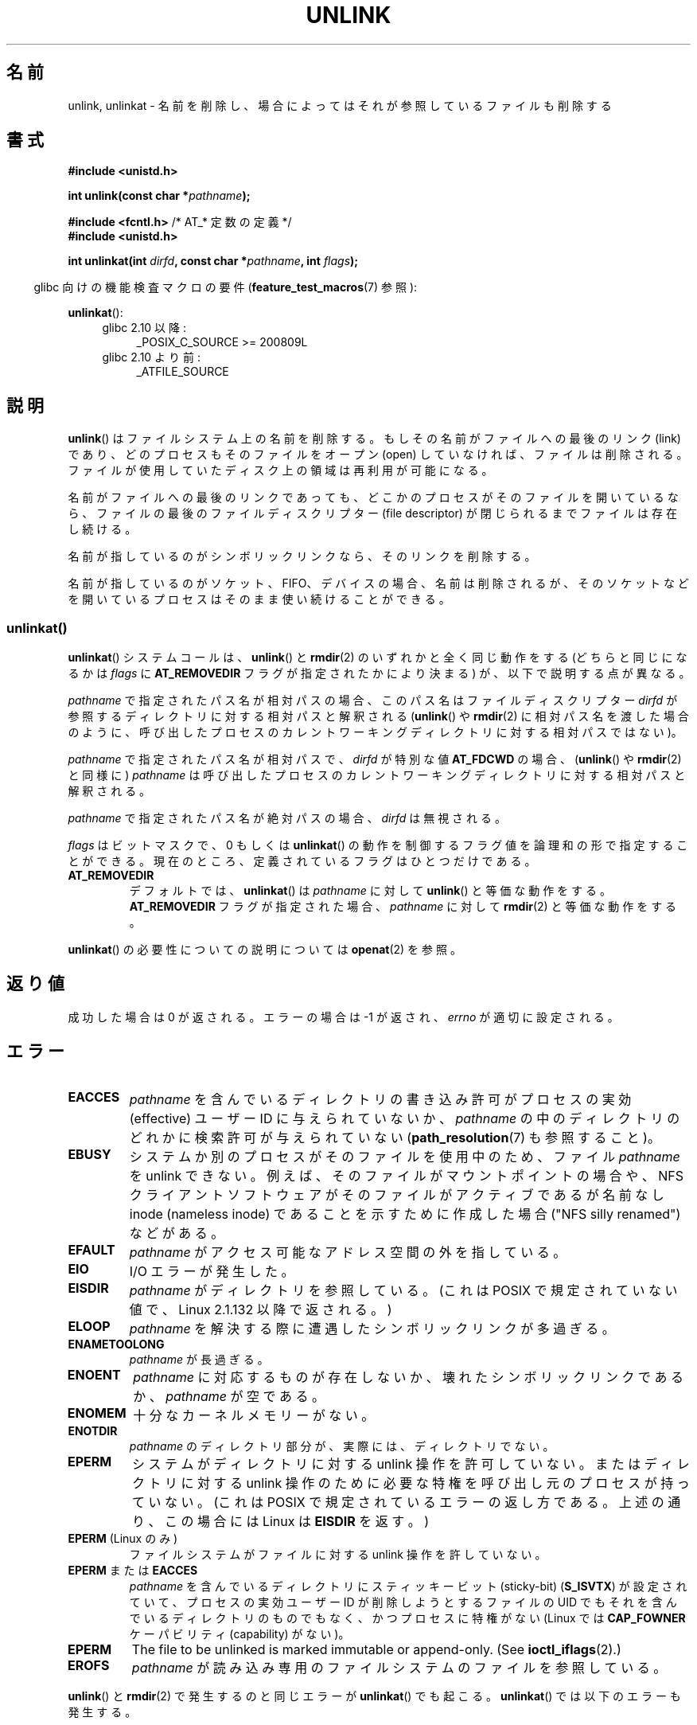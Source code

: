 .\" This manpage is Copyright (C) 1992 Drew Eckhardt;
.\"             and Copyright (C) 1993 Ian Jackson
.\"             and Copyright (C) 2006, 2014 Michael Kerrisk.
.\"
.\" %%%LICENSE_START(VERBATIM)
.\" Permission is granted to make and distribute verbatim copies of this
.\" manual provided the copyright notice and this permission notice are
.\" preserved on all copies.
.\"
.\" Permission is granted to copy and distribute modified versions of this
.\" manual under the conditions for verbatim copying, provided that the
.\" entire resulting derived work is distributed under the terms of a
.\" permission notice identical to this one.
.\"
.\" Since the Linux kernel and libraries are constantly changing, this
.\" manual page may be incorrect or out-of-date.  The author(s) assume no
.\" responsibility for errors or omissions, or for damages resulting from
.\" the use of the information contained herein.  The author(s) may not
.\" have taken the same level of care in the production of this manual,
.\" which is licensed free of charge, as they might when working
.\" professionally.
.\"
.\" Formatted or processed versions of this manual, if unaccompanied by
.\" the source, must acknowledge the copyright and authors of this work.
.\" %%%LICENSE_END
.\"
.\" Modified 1993-07-24 by Rik Faith <faith@cs.unc.edu>
.\" Modified 1996-09-08 by Arnt Gulbrandsen <agulbra@troll.no>
.\" Modified 1997-01-31 by Eric S. Raymond <esr@thyrsus.com>
.\" Modified 2001-05-17 by aeb
.\" Modified 2004-06-23 by Michael Kerrisk <mtk.manpages@gmail.com>
.\"
.\"*******************************************************************
.\"
.\" This file was generated with po4a. Translate the source file.
.\"
.\"*******************************************************************
.\"
.\" Japanese Version Copyright (c) 1997 HANATAKA Shinya
.\"         all rights reserved.
.\" Translated Fri Dec 12 00:42:31 JST 1997
.\"         by HANATAKA Shinya <hanataka@abyss.rim.or.jp>
.\" Modified Tue Sep  5 02:03:33 JST 2000
.\"         by Yuichi SATO <ysato@h4.dion.ne.jp>
.\" Modified Sat Jun  2 08:48:36 JST 2001 by Yuichi SATO
.\" Modified Sun Jul  7 02:58:51 JST 2002 by Yuichi SATO
.\" Updated & Modified Sun Jan  9 23:28:11 JST 2005
.\"         by Yuichi SATO <ysato444@yahoo.co.jp>
.\" Updated 2012-05-08, Akihiro MOTOKI <amotoki@gmail.com>
.\"
.TH UNLINK 2 2017\-09\-15 Linux "Linux Programmer's Manual"
.SH 名前
unlink, unlinkat \- 名前を削除し、場合によってはそれが参照しているファイルも削除する
.SH 書式
.nf
\fB#include <unistd.h>\fP
.PP
\fBint unlink(const char *\fP\fIpathname\fP\fB);\fP

\fB#include <fcntl.h>           \fP/* AT_* 定数の定義 */
\fB#include <unistd.h>\fP
.PP
\fBint unlinkat(int \fP\fIdirfd\fP\fB, const char *\fP\fIpathname\fP\fB, int \fP\fIflags\fP\fB);\fP
.fi
.PP
.RS -4
glibc 向けの機能検査マクロの要件 (\fBfeature_test_macros\fP(7)  参照):
.RE
.PP
\fBunlinkat\fP():
.PD 0
.ad l
.RS 4
.TP  4
glibc 2.10 以降:
_POSIX_C_SOURCE\ >=\ 200809L
.TP 
glibc 2.10 より前:
_ATFILE_SOURCE
.RE
.ad
.PD
.SH 説明
\fBunlink\fP()  はファイルシステム上の名前を削除する。 もしその名前がファイルへの最後のリンク (link) であり、
どのプロセスもそのファイルをオープン (open) していなければ、 ファイルは削除される。
ファイルが使用していたディスク上の領域は再利用が可能になる。
.PP
名前がファイルへの最後のリンクであっても、どこかのプロセスが そのファイルを開いているなら、ファイルの最後のファイルディスクリプター (file
descriptor) が閉じられるまでファイルは存在し続ける。
.PP
名前が指しているのがシンボリックリンクなら、そのリンクを削除する。
.PP
名前が指しているのがソケット、FIFO、デバイスの場合、名前は削除されるが、 そのソケットなどを開いているプロセスはそのまま使い続けることができる。
.SS unlinkat()
\fBunlinkat\fP() システムコールは、\fBunlink\fP() と \fBrmdir\fP(2) のいずれかと全く同じ動作をする
(どちらと同じになるかは \fIflags\fP に \fBAT_REMOVEDIR\fP フラグが指定されたかにより決まる) が、以下で説明する点が異なる。
.PP
\fIpathname\fP で指定されたパス名が相対パスの場合、このパス名はファイルディスクリプター \fIdirfd\fP
が参照するディレクトリに対する相対パスと解釈される (\fBunlink\fP() や \fBrmdir\fP(2)
に相対パス名を渡した場合のように、呼び出したプロセスのカレントワーキングディレクトリに対する相対パスではない)。
.PP
\fIpathname\fP で指定されたパス名が相対パスで、 \fIdirfd\fP が特別な値 \fBAT_FDCWD\fP の場合、 (\fBunlink\fP() や
\fBrmdir\fP(2) と同様に) \fIpathname\fP は呼び出したプロセスのカレントワーキングディレクトリに対する相対パスと解釈される。
.PP
\fIpathname\fP で指定されたパス名が絶対パスの場合、 \fIdirfd\fP は無視される。
.PP
\fIflags\fP はビットマスクで、0 もしくは \fBunlinkat\fP()
の動作を制御するフラグ値を論理和の形で指定することができる。現在のところ、定義されているフラグはひとつだけである。
.TP 
\fBAT_REMOVEDIR\fP
デフォルトでは、 \fBunlinkat\fP() は \fIpathname\fP に対して \fBunlink\fP() と等価な動作をする。
\fBAT_REMOVEDIR\fP フラグが指定された場合、 \fIpathname\fP に対して \fBrmdir\fP(2) と等価な動作をする。
.PP
\fBunlinkat\fP() の必要性についての説明については \fBopenat\fP(2) を参照。
.SH 返り値
成功した場合は 0 が返される。エラーの場合は \-1 が返され、 \fIerrno\fP が適切に設定される。
.SH エラー
.TP 
\fBEACCES\fP
\fIpathname\fP を含んでいるディレクトリの書き込み許可がプロセスの実効 (effective)  ユーザー ID に与えられていないか、
\fIpathname\fP の中のディレクトリのどれかに検索許可が与えられていない (\fBpath_resolution\fP(7)  も参照すること)。
.TP 
\fBEBUSY\fP
システムか別のプロセスがそのファイルを使用中のため、
ファイル \fIpathname\fP を unlink できない。
例えば、そのファイルがマウントポイントの場合や、
NFS クライアントソフトウェアがそのファイルがアクティブであるが
名前なし inode (nameless inode) であることを示すために作成した
場合 ("NFS silly renamed") などがある。
.TP 
\fBEFAULT\fP
\fIpathname\fP がアクセス可能なアドレス空間の外を指している。
.TP 
\fBEIO\fP
I/O エラーが発生した。
.TP 
\fBEISDIR\fP
\fIpathname\fP がディレクトリを参照している。 (これは POSIX で規定されていない値で、Linux 2.1.132 以降で返される。)
.TP 
\fBELOOP\fP
\fIpathname\fP を解決する際に遭遇したシンボリックリンクが多過ぎる。
.TP 
\fBENAMETOOLONG\fP
\fIpathname\fP が長過ぎる。
.TP 
\fBENOENT\fP
\fIpathname\fP に対応するものが存在しないか、壊れたシンボリックリンクであるか、 \fIpathname\fP が空である。
.TP 
\fBENOMEM\fP
十分なカーネルメモリーがない。
.TP 
\fBENOTDIR\fP
\fIpathname\fP のディレクトリ部分が、実際には、ディレクトリでない。
.TP 
\fBEPERM\fP
システムがディレクトリに対する unlink 操作を許可していない。 またはディレクトリに対する unlink 操作のために必要な特権を
呼び出し元のプロセスが持っていない。 (これは POSIX で規定されているエラーの返し方である。 上述の通り、この場合には Linux は
\fBEISDIR\fP を返す。)
.TP 
\fBEPERM\fP (Linux のみ)
ファイルシステムがファイルに対する unlink 操作を許していない。
.TP 
\fBEPERM\fP または \fBEACCES\fP
\fIpathname\fP を含んでいるディレクトリにスティッキービット (sticky\-bit)  (\fBS_ISVTX\fP)
が設定されていて、プロセスの実効ユーザー ID が削除しようとするファイルの UID でもそれを含んでいるディレクトリのものでもなく、
かつプロセスに特権がない (Linux では \fBCAP_FOWNER\fP ケーパビリティ (capability) がない)。
.TP 
\fBEPERM\fP
The file to be unlinked is marked immutable or append\-only.  (See
\fBioctl_iflags\fP(2).)
.TP 
\fBEROFS\fP
\fIpathname\fP が読み込み専用のファイルシステムのファイルを参照している。
.PP
\fBunlink\fP() と \fBrmdir\fP(2) で発生するのと同じエラーが \fBunlinkat\fP() でも起こる。 \fBunlinkat\fP()
では以下のエラーも発生する。
.TP 
\fBEBADF\fP
\fIdirfd\fP が有効なファイルディスクリプターではない。
.TP 
\fBEINVAL\fP
無効なフラグ値が \fIflags\fP に指定された。
.TP 
\fBEISDIR\fP
\fIpathname\fP がディレクトリを参照していて、 \fIflags\fP に \fBAT_REMOVEDIR\fP がされていなかった。
.TP 
\fBENOTDIR\fP
\fIpathname\fP が相対パスで、 \fIdirfd\fP がディレクトリ以外のファイルを参照しているファイルディスクリプターである。
.SH バージョン
\fBunlinkat\fP()  はカーネル 2.6.16 で Linux に追加された。 ライブラリによるサポートはバージョン 2.4 で glibc
に追加された。
.SH 準拠
.\" SVr4 documents additional error
.\" conditions EINTR, EMULTIHOP, ETXTBSY, ENOLINK.
\fBunlink\fP(): SVr4, 4.3BSD, POSIX.1\-2001, POSIX.1\-2008.
.PP
\fBunlinkat\fP(): POSIX.1\-2008.
.SH 注意
.SS "glibc での注意"
\fBunlinkat\fP() が利用できない古いカーネルでは、 glibc ラッパー関数は \fBunlink\fP() と \fBrmdir\fP(2)
を使用するモードにフォールバックする。 \fIpathname\fP が相対パスの場合、 glibc は \fIdirfd\fP 引き数に対応する
\fI/proc/self/fd\fP のシンボリックリンクに基づいてパス名を構成する。
.SH バグ
NFS プロトコルに内在する問題により、まだ使用中のファイルが想定外に消えてしまうことがありえる。
.SH 関連項目
\fBrm\fP(1), \fBunlink\fP(1), \fBchmod\fP(2), \fBlink\fP(2), \fBmknod\fP(2), \fBopen\fP(2),
\fBrename\fP(2), \fBrmdir\fP(2), \fBmkfifo\fP(3), \fBremove\fP(3),
\fBpath_resolution\fP(7), \fBsymlink\fP(7)
.SH この文書について
この man ページは Linux \fIman\-pages\fP プロジェクトのリリース 5.10 の一部である。プロジェクトの説明とバグ報告に関する情報は
\%https://www.kernel.org/doc/man\-pages/ に書かれている。
